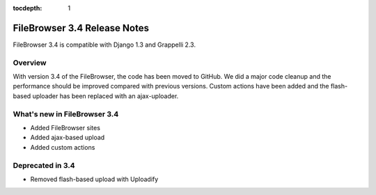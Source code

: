 :tocdepth: 1

.. |grappelli| replace:: Grappelli
.. |filebrowser| replace:: FileBrowser

.. _releasenotes:

FileBrowser 3.4 Release Notes
=============================

FileBrowser 3.4 is compatible with Django 1.3 and Grappelli 2.3.

Overview
^^^^^^^^

With version 3.4 of the FileBrowser, the code has been moved to GitHub. We did a major code cleanup and the performance should be improved compared with previous versions. Custom actions have been added and the flash-based uploader has been replaced with an ajax-uploader.

What's new in FileBrowser 3.4
^^^^^^^^^^^^^^^^^^^^^^^^^^^^^

* Added FileBrowser sites
* Added ajax-based upload
* Added custom actions

Deprecated in 3.4
^^^^^^^^^^^^^^^^^

* Removed flash-based upload with Uploadify
